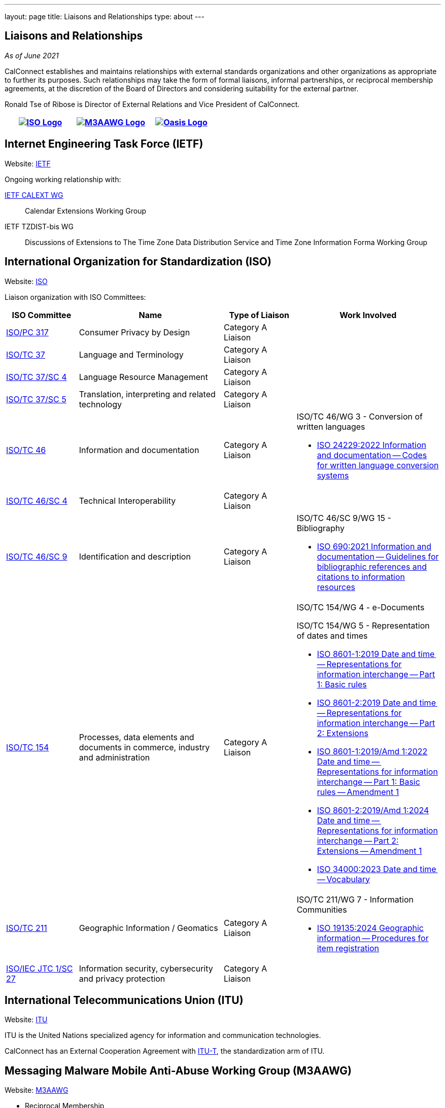 ---
layout: page
title: Liaisons and Relationships
type: about
---

== Liaisons and Relationships

_As of June 2021_

CalConnect establishes and maintains relationships with external
standards organizations and other organizations as appropriate to
further its purposes. Such relationships may take the form of formal
liaisons, informal partnerships, or reciprocal membership agreements, at
the discretion of the Board of Directors and considering suitability for
the external partner.

Ronald Tse of Ribose is Director of External Relations and Vice
President of CalConnect.


[cols="1,1,1", options="header"]
|===

| https://www.iso.org/[image:/assets/images/iso-logo-rt.gif[ISO Logo]]
| https://www.m3aawg.org/[image:/assets/images/M3AAWG-vert-highrez-300-res.png[M3AAWG Logo]]
| https://www.oasis-open.org/[image:/assets/images/oasis-logo.png[Oasis Logo]]
|===

== Internet Engineering Task Force (IETF)

Website: http://www.ietf.org[IETF]

Ongoing working relationship with:

https://datatracker.ietf.org/wg/calext/about/[IETF CALEXT WG]:: Calendar Extensions Working Group

IETF TZDIST-bis WG::
Discussions of Extensions to The Time Zone Data Distribution Service and Time
Zone Information Forma Working Group


== International Organization for Standardization (ISO)

Website: https://www.iso.org/[ISO]

Liaison organization with ISO Committees:
[cols="1a,2a,1a,2a", options="header"]
|===
| ISO Committee | Name | Type of Liaison | Work Involved

| http://www.iso.org/committee/6935430.html[ISO/PC 317]
| Consumer Privacy by Design
| Category A Liaison
|

| http://www.iso.org/committee/48104.html[ISO/TC 37]
| Language and Terminology
| Category A Liaison
|

| http://www.iso.org/committee/297592.html[ISO/TC 37/SC 4]
| Language Resource Management
| Category A Liaison
|

| http://www.iso.org/committee/654486.html[ISO/TC 37/SC 5]
| Translation, interpreting and related technology
| Category A Liaison
|

| http://www.iso.org/committee/48750.html[ISO/TC 46]
| Information and documentation
| Category A Liaison
|

ISO/TC 46/WG 3 - Conversion of written languages

* https://www.iso.org/standard/78143.html[ISO 24229:2022 Information and documentation -- Codes for written language conversion systems]

| https://www.iso.org/committee/48798.html[ISO/TC 46/SC 4]
| Technical Interoperability
| Category A Liaison
|

| https://www.iso.org/committee/48836.html[ISO/TC 46/SC 9]
| Identification and description
| Category A Liaison
|

ISO/TC 46/SC 9/WG 15 - Bibliography

* https://www.iso.org/standard/72642.html[ISO 690:2021 Information and documentation -- Guidelines for bibliographic references and citations to information resources]

| http://www.iso.org/committee/53186.html[ISO/TC 154]
| Processes, data elements and documents in commerce, industry and administration
| Category A Liaison
|

ISO/TC 154/WG 4 - e-Documents

ISO/TC 154/WG 5 - Representation of dates and times

* https://www.iso.org/standard/70907.html[ISO 8601-1:2019 Date and time -- Representations for information interchange -- Part 1: Basic rules]
* https://www.iso.org/standard/70908.html[ISO 8601-2:2019 Date and time -- Representations for information interchange -- Part 2: Extensions]
* https://www.iso.org/standard/81801.html[ISO 8601-1:2019/Amd 1:2022 Date and time -- Representations for information interchange -- Part 1: Basic rules -- Amendment 1]
* https://www.iso.org/standard/86124.html[ISO 8601-2:2019/Amd 1:2024 Date and time -- Representations for information interchange -- Part 2: Extensions -- Amendment 1]
* https://www.iso.org/standard/77019.html[ISO 34000:2023 Date and time -- Vocabulary]

| https://committee.iso.org/home/tc211[ISO/TC 211]
| Geographic Information / Geomatics
| Category A Liaison
| ISO/TC 211/WG 7 - Information Communities

* https://www.iso.org/standard/87753.html[ISO 19135:2024 Geographic information -- Procedures for item registration]

| http://www.iso.org/committee/45306.html[ISO/IEC JTC 1/SC 27]
| Information security, cybersecurity and privacy protection
| Category A Liaison
|

|===


== International Telecommunications Union (ITU)

Website: https://www.itu.int/[ITU]

ITU is the United Nations specialized agency for information and communication
technologies.

CalConnect has an External Cooperation Agreement with
https://www.itu.int/en/ITU-T/Pages/default.aspx[ITU-T], the standardization arm
of ITU.

== Messaging Malware Mobile Anti-Abuse Working Group (M3AAWG)

Website: https://www.m3aawg.org/[M3AAWG]

* Reciprocal Membership
* Joint development of https://standards.calconnect.org/csd/cc-18003.html[Best Practices Document on Calendar Spam]

== Organization for the Advancement of Structured Information Systems (OASIS)

Website: http://www.oasis-open.org/[OASIS]

* Reciprocal Membership
* Ongoing involvement with OASIS WS-CALENDAR Working Group
* Development of OASIS WS-Calendar Specification

